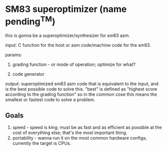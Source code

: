 * SM83 superoptimizer (name pending^TM)

this is gonna be a superoptimizer/synthesizer for sm83 asm.

input: C function for the host or asm code/machine code for the sm83.

params: 

1. grading function - or mode of operation; optimize for what?

2. code generator

output: superoptimized sm83 asm code that is equivalent to the input,
and is the best possible code to solve this. "best" is defined as "highest
score according to the grading function" so in the common cose this means the
smallest or fastest code to solve a problem.

** Goals

1. speed - speed is king; must be as fast and as efficient as possible at the
	cost of everything else; that's the most important thing.
2. portability - wanna run it on the most common hardware configs; currently
	the target is CPUs.
